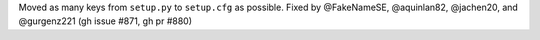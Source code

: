 Moved as many keys from ``setup.py`` to ``setup.cfg`` as possible.
Fixed by @FakeNameSE, @aquinlan82, @jachen20, and @gurgenz221
(gh issue #871, gh pr #880)
